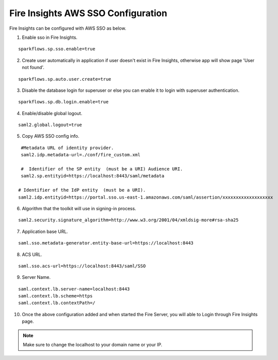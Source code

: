 Fire Insights AWS SSO Configuration
====================

Fire Insights can be configured with AWS SSO as below.

1. Enable sso in Fire Insights.

::

    sparkflows.sp.sso.enable=true 
    
2. Create user automatically in application if user doesn't exist in Fire Insights, otherwise app will show page 'User not found'.

::

    sparkflows.sp.auto.user.create=true 
    
3. Disable the database login for superuser or else you can enable it to login with superuser authentication.

::

    sparkflows.sp.db.login.enable=true

4. Enable/disable global logout.

::

    saml2.global.logout=true
    
5. Copy AWS SSO config info.

::

    #Metadata URL of identity provider.
    saml2.idp.metadata-url=./conf/fire_custom.xml

    #  Identifier of the SP entity  (must be a URI) Audience URI.
    saml2.sp.entityid=https://localhost:8443/saml/metadata

   # Identifier of the IdP entity  (must be a URI).
   saml2.idp.entityid=https://portal.sso.us-east-1.amazonaws.com/saml/assertion/xxxxxxxxxxxxxxxxxxx

6. Algorithm that the toolkit will use in signing-in process.

::

    saml2.security.signature_algorithm=http://www.w3.org/2001/04/xmldsig-more#rsa-sha25    

7. Application base URL.

::

  saml.sso.metadata-generator.entity-base-url=https://localhost:8443
  
8. ACS URL.

::

    saml.sso.acs-url=https://localhost:8443/saml/SSO  
  
9. Server Name.

::

  saml.context.lb.server-name=localhost:8443
  saml.context.lb.scheme=https
  saml.context.lb.contextPath=/  
  
10. Once the above configuration added and when started the Fire Server, you will able to Login through Fire Insights page.

.. figure:: ../../../_assets/configuration/aws-sso/login.PNG
   :alt: aws sso
   :width: 60%
  
.. note::  Make sure to change the localhost to your domain name or your IP.
